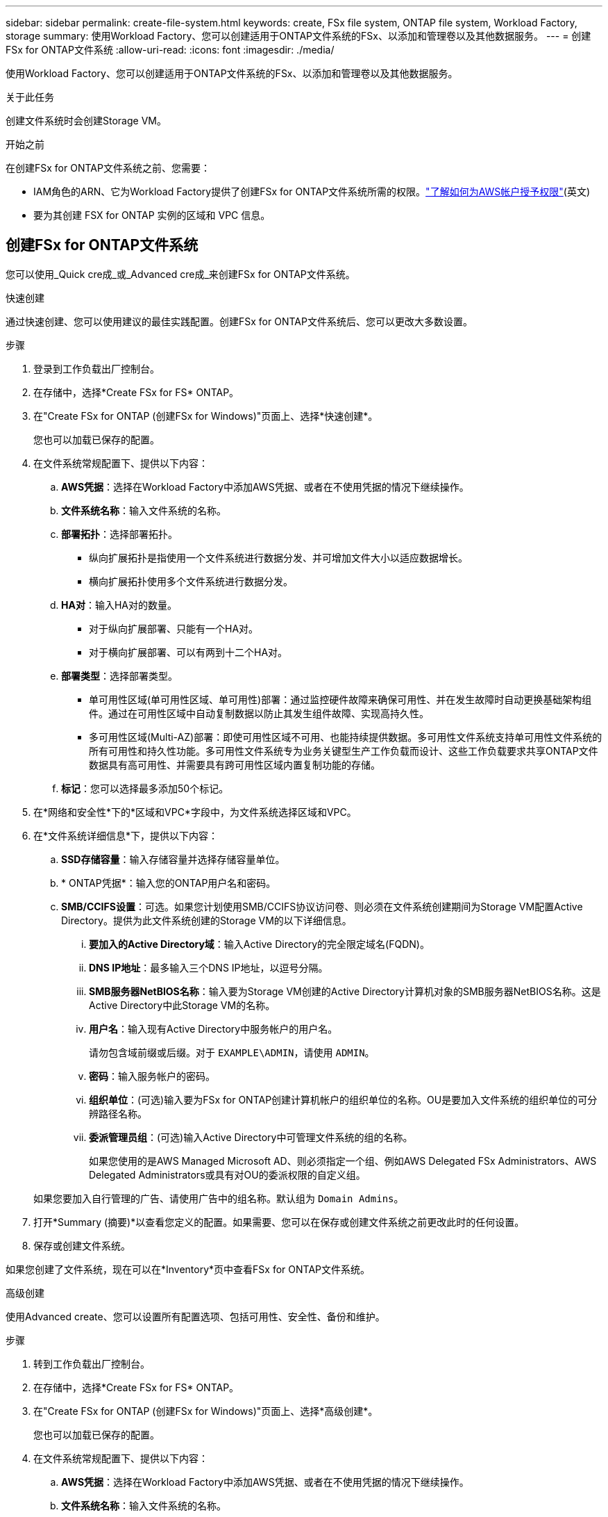 ---
sidebar: sidebar 
permalink: create-file-system.html 
keywords: create, FSx file system, ONTAP file system, Workload Factory, storage 
summary: 使用Workload Factory、您可以创建适用于ONTAP文件系统的FSx、以添加和管理卷以及其他数据服务。 
---
= 创建FSx for ONTAP文件系统
:allow-uri-read: 
:icons: font
:imagesdir: ./media/


[role="lead"]
使用Workload Factory、您可以创建适用于ONTAP文件系统的FSx、以添加和管理卷以及其他数据服务。

.关于此任务
创建文件系统时会创建Storage VM。

.开始之前
在创建FSx for ONTAP文件系统之前、您需要：

* IAM角色的ARN、它为Workload Factory提供了创建FSx for ONTAP文件系统所需的权限。link:https://docs.netapp.com/us-en/workload-setup-admin/add-credentials.html["了解如何为AWS帐户授予权限"^](英文)
* 要为其创建 FSX for ONTAP 实例的区域和 VPC 信息。




== 创建FSx for ONTAP文件系统

您可以使用_Quick cre成_或_Advanced cre成_来创建FSx for ONTAP文件系统。

[role="tabbed-block"]
====
.快速创建
--
通过快速创建、您可以使用建议的最佳实践配置。创建FSx for ONTAP文件系统后、您可以更改大多数设置。

.步骤
. 登录到工作负载出厂控制台。
. 在存储中，选择*Create FSx for FS* ONTAP。
. 在"Create FSx for ONTAP (创建FSx for Windows)"页面上、选择*快速创建*。
+
您也可以加载已保存的配置。

. 在文件系统常规配置下、提供以下内容：
+
.. *AWS凭据*：选择在Workload Factory中添加AWS凭据、或者在不使用凭据的情况下继续操作。
.. *文件系统名称*：输入文件系统的名称。
.. *部署拓扑*：选择部署拓扑。
+
*** 纵向扩展拓扑是指使用一个文件系统进行数据分发、并可增加文件大小以适应数据增长。
*** 横向扩展拓扑使用多个文件系统进行数据分发。


.. *HA对*：输入HA对的数量。
+
*** 对于纵向扩展部署、只能有一个HA对。
*** 对于横向扩展部署、可以有两到十二个HA对。


.. *部署类型*：选择部署类型。
+
*** 单可用性区域(单可用性区域、单可用性)部署：通过监控硬件故障来确保可用性、并在发生故障时自动更换基础架构组件。通过在可用性区域中自动复制数据以防止其发生组件故障、实现高持久性。
*** 多可用性区域(Multi-AZ)部署：即使可用性区域不可用、也能持续提供数据。多可用性文件系统支持单可用性文件系统的所有可用性和持久性功能。多可用性文件系统专为业务关键型生产工作负载而设计、这些工作负载要求共享ONTAP文件数据具有高可用性、并需要具有跨可用性区域内置复制功能的存储。


.. *标记*：您可以选择最多添加50个标记。


. 在*网络和安全性*下的*区域和VPC*字段中，为文件系统选择区域和VPC。
. 在*文件系统详细信息*下，提供以下内容：
+
.. *SSD存储容量*：输入存储容量并选择存储容量单位。
.. * ONTAP凭据*：输入您的ONTAP用户名和密码。
.. *SMB/CCIFS设置*：可选。如果您计划使用SMB/CCIFS协议访问卷、则必须在文件系统创建期间为Storage VM配置Active Directory。提供为此文件系统创建的Storage VM的以下详细信息。
+
... *要加入的Active Directory域*：输入Active Directory的完全限定域名(FQDN)。
... *DNS IP地址*：最多输入三个DNS IP地址，以逗号分隔。
... *SMB服务器NetBIOS名称*：输入要为Storage VM创建的Active Directory计算机对象的SMB服务器NetBIOS名称。这是Active Directory中此Storage VM的名称。
... *用户名*：输入现有Active Directory中服务帐户的用户名。
+
请勿包含域前缀或后缀。对于 `EXAMPLE\ADMIN`，请使用 `ADMIN`。

... *密码*：输入服务帐户的密码。
... *组织单位*：(可选)输入要为FSx for ONTAP创建计算机帐户的组织单位的名称。OU是要加入文件系统的组织单位的可分辨路径名称。
... *委派管理员组*：(可选)输入Active Directory中可管理文件系统的组的名称。
+
如果您使用的是AWS Managed Microsoft AD、则必须指定一个组、例如AWS Delegated FSx Administrators、AWS Delegated Administrators或具有对OU的委派权限的自定义组。

+
如果您要加入自行管理的广告、请使用广告中的组名称。默认组为 `Domain Admins`。





. 打开*Summary (摘要)*以查看您定义的配置。如果需要、您可以在保存或创建文件系统之前更改此时的任何设置。
. 保存或创建文件系统。


如果您创建了文件系统，现在可以在*Inventory*页中查看FSx for ONTAP文件系统。

--
.高级创建
--
使用Advanced create、您可以设置所有配置选项、包括可用性、安全性、备份和维护。

.步骤
. 转到工作负载出厂控制台。
. 在存储中，选择*Create FSx for FS* ONTAP。
. 在"Create FSx for ONTAP (创建FSx for Windows)"页面上、选择*高级创建*。
+
您也可以加载已保存的配置。

. 在文件系统常规配置下、提供以下内容：
+
.. *AWS凭据*：选择在Workload Factory中添加AWS凭据、或者在不使用凭据的情况下继续操作。
.. *文件系统名称*：输入文件系统的名称。
.. *部署拓扑*：选择部署拓扑。
+
*** 纵向扩展拓扑是指使用一个文件系统进行数据分发、并可增加文件大小以适应数据增长。
*** 横向扩展拓扑使用多个文件系统进行数据分发。


.. *HA对*：输入HA对的数量。
+
*** 对于纵向扩展部署、只能有一个HA对。
*** 对于横向扩展部署、可以有两到十二个HA对。


.. *部署类型*：选择部署类型。
+
*** 单可用性区域(单可用性区域、单可用性)部署：通过监控硬件故障来确保可用性、并在发生故障时自动更换基础架构组件。通过在可用性区域中自动复制数据以防止其发生组件故障、实现高持久性。
*** 多可用性区域(Multi-AZ)部署：即使可用性区域不可用、也能持续提供数据。多可用性文件系统支持单可用性文件系统的所有可用性和持久性功能。多可用性文件系统专为业务关键型生产工作负载而设计、这些工作负载要求共享ONTAP文件数据具有高可用性、并需要具有跨可用性区域内置复制功能的存储。


.. *标记*：您可以选择最多添加50个标记。


. 在"网络和安全"下、提供以下内容：
+
.. *区域和VPC*：为文件系统选择区域和VPC。
.. *安全组*：创建或使用现有安全组。
.. *可用性区域*：选择可用性区域和子网。
+
*** 对于集群配置节点1：选择可用性区域和子网。
*** 对于集群配置节点2：选择可用性区域和子网。


.. *vPC路由表*：选择VPC路由表以启用客户端对卷的访问。
.. *端点IP地址范围*：选择VPC*以外的*浮动IP地址范围或*输入IP地址范围*并输入IP地址范围。
.. *加密*：从下拉列表中选择加密密钥名称。


. 在文件系统详细信息下、提供以下内容：
+
.. *SSD存储容量*：输入存储容量并选择存储容量单位。
.. *已配置IOPs*：选择*自动*或*用户已配置*。
.. *每个HA对的吞吐量*：选择每个HA对的吞吐量容量。
.. * ONTAP凭据*：输入您的ONTAP用户名和密码。
.. * Storage VM凭据*：输入您的用户名。密码可以特定于此文件系统、也可以使用为ONTAP凭据输入的相同密码。
.. *SMB/CCIFS设置*：可选。如果您计划使用SMB/CCIFS协议访问卷、则必须在文件系统创建期间为Storage VM配置Active Directory。提供为此文件系统创建的Storage VM的以下详细信息。
+
... *要加入的Active Directory域*：输入Active Directory的完全限定域名(FQDN)。
... *DNS IP地址*：最多输入三个DNS IP地址，以逗号分隔。
... *SMB服务器NetBIOS名称*：输入要为Storage VM创建的Active Directory计算机对象的SMB服务器NetBIOS名称。这是Active Directory中此Storage VM的名称。
... *用户名*：输入现有Active Directory中服务帐户的用户名。
+
请勿包含域前缀或后缀。对于 `EXAMPLE\ADMIN`，请使用 `ADMIN`。

... *密码*：输入服务帐户的密码。
... *组织单位*：(可选)输入要为FSx for ONTAP创建计算机帐户的组织单位的名称。OU是要加入文件系统的组织单位的可分辨路径名称。
... *委派管理员组*：(可选)输入Active Directory中可管理文件系统的组的名称。
+
如果您使用的是AWS Managed Microsoft AD、则必须指定一个组、例如AWS Delegated FSx Administrators、AWS Delegated Administrators或具有对OU的委派权限的自定义组。

+
如果您要加入自行管理的广告、请使用广告中的组名称。默认组为 `Domain Admins`。





. 在备份和维护下、提供以下内容：
+
.. *FSx for ONTAP Backup*：默认情况下启用每日自动备份。如果需要、请禁用。
+
... *自动备份保留期限*：输入自动备份的保留天数。
... *每日自动备份窗口*:选择*No Preferences*(已为您选择每日备份开始时间)或*Select start time for daily backups*并指定开始时间。
... *每周维护窗口*:选择*No Preferences*(为您选择每周维护窗口开始时间)或*Select start time for 30 minute每周维护窗口*并指定开始时间。




. 保存或创建文件系统。


如果您创建了文件系统，现在可以在*Inventory*页中查看FSx for ONTAP文件系统。

--
====
.下一步行动
通过存储清单中的文件系统，您可以 link:create-volume.html["创建卷"]管理FSx for ONTAP文件系统并设置 link:data-protection-overview.html["数据保护"] 资源。
